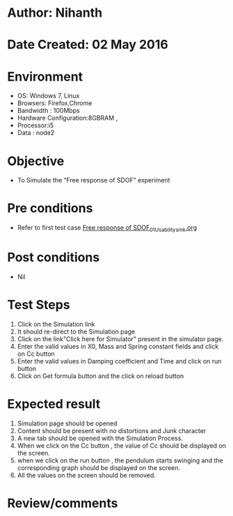 * Author: Nihanth
* Date Created: 02 May 2016
* Environment
  - OS: Windows 7, Linux
  - Browsers: Firefox,Chrome
  - Bandwidth : 100Mbps
  - Hardware Configuration:8GBRAM , 
  - Processor:i5
  - Data : node2

* Objective
  - To Simulate the “Free response of SDOF” experiment

* Pre conditions
  - Refer to first test case [[https://github.com/Virtual-Labs/vibration-and-acoustics-coep/blob/master/test-cases/integration_test-cases/Free response of SDOF/Free response of SDOF_01_Usability_smk.org][Free response of SDOF_01_Usability_smk.org]]

* Post conditions
  - Nil
* Test Steps
  1. Click on the Simulation link 
  2. It should re-direct to the Simulation page
  3. Click on the link"Click here for Simulator" present in the simulator page.
  4. Enter the valid values in X0, Mass and Spring constant fields and click on Cc button
  5. Enter the valid values in Damping coefficient and Time and click on run button
  6. Click on Get formula button and the click on reload button

* Expected result
  1. Simulation page should be opened
  2. Content should be present with no distortions and Junk character
  3. A new tab should be opened with the Simulation Process.
  4. When we click on the Cc button , the value of Cc should be displayed on the screen.
  5. when we click on the run button , the pendulum starts swinging and the corresponding graph should be displayed on the screen.
  6. All the values on the screen should be removed.

* Review/comments


